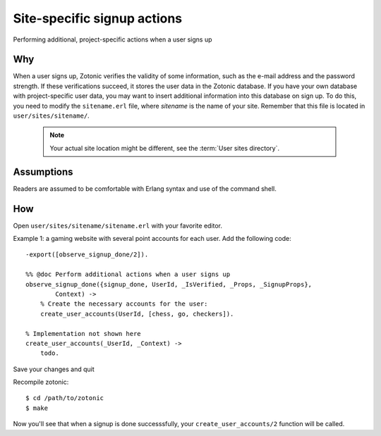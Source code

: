 .. highlight:: erlang

Site-specific signup actions
============================

Performing additional, project-specific actions when a user signs up

Why
---

When a user signs up, Zotonic verifies the validity of some
information, such as the e-mail address and the password strength. If
these verifications succeed, it stores the user data in the Zotonic
database. If you have your own database with project-specific user
data, you may want to insert additional information into this database
on sign up. To do this, you need to modify the ``sitename.erl`` file,
where `sitename` is the name of your site. Remember that this file is
located in ``user/sites/sitename/``.

   .. note:: Your actual site location might be different, see the :term:`User sites directory`.

Assumptions
-----------

Readers are assumed to be comfortable with Erlang syntax and use of the command shell.

How
---

Open ``user/sites/sitename/sitename.erl`` with your favorite editor.

Example 1: a gaming website with several point accounts for each user. Add the following code::

  -export([observe_signup_done/2]).

  %% @doc Perform additional actions when a user signs up
  observe_signup_done({signup_done, UserId, _IsVerified, _Props, _SignupProps},
          Context) ->
      % Create the necessary accounts for the user:
      create_user_accounts(UserId, [chess, go, checkers]).

  % Implementation not shown here
  create_user_accounts(_UserId, _Context) ->
      todo.

Save your changes and quit

Recompile zotonic::

  $ cd /path/to/zotonic 
  $ make 

Now you'll see that when a signup is done successsfully, your ``create_user_accounts/2`` function will be called.
